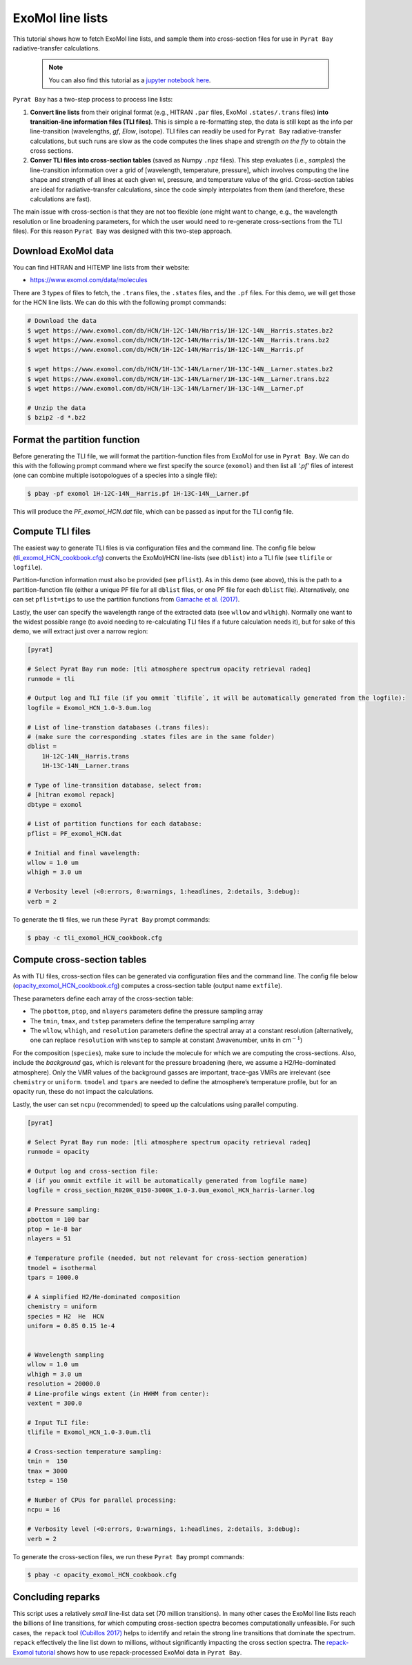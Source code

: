 .. _line_list_exomol:

ExoMol line lists
=================

This tutorial shows how to fetch ExoMol line lists, and sample them into
cross-section files for use in ``Pyrat Bay`` radiative-transfer
calculations.

   .. Note::
    You can also find this tutorial as a `jupyter notebook here
    <https://github.com/pcubillos/pyratbay/blob/master/docs/cookbooks/line_list_exomol.ipynb>`_.


``Pyrat Bay`` has a two-step process to process line lists:

1. **Convert line lists** from their original format (e.g., HITRAN
   ``.par`` files, ExoMol ``.states/.trans`` files) **into
   transition-line information files (TLI files)**. This is simple a
   re-formatting step, the data is still kept as the info per
   line-transition (wavelengths, *gf*, *Elow*, isotope). TLI files can
   readily be used for ``Pyrat Bay`` radiative-transfer calculations,
   but such runs are slow as the code computes the lines shape and
   strength *on the fly* to obtain the cross sections.

2. **Conver TLI files into cross-section tables** (saved as Numpy
   ``.npz`` files). This step evaluates (i.e., *samples*) the
   line-transition information over a grid of [wavelength, temperature,
   pressure], which involves computing the line shape and strength of
   all lines at each given wl, pressure, and temperature value of the
   grid. Cross-section tables are ideal for radiative-transfer
   calculations, since the code simply interpolates from them (and
   therefore, these calculations are fast).

The main issue with cross-section is that they are not too flexible (one
might want to change, e.g., the wavelength resolution or line broadening
parameters, for which the user would need to re-generate cross-sections
from the TLI files). For this reason ``Pyrat Bay`` was designed with
this two-step approach.

Download ExoMol data
--------------------

You can find HITRAN and HITEMP line lists from their website:

-  https://www.exomol.com/data/molecules

There are 3 types of files to fetch, the ``.trans`` files, the
``.states`` files, and the ``.pf`` files. For this demo, we will get
those for the HCN line lists. We can do this with the following prompt
commands:

.. code:: shell

   # Download the data
   $ wget https://www.exomol.com/db/HCN/1H-12C-14N/Harris/1H-12C-14N__Harris.states.bz2
   $ wget https://www.exomol.com/db/HCN/1H-12C-14N/Harris/1H-12C-14N__Harris.trans.bz2
   $ wget https://www.exomol.com/db/HCN/1H-12C-14N/Harris/1H-12C-14N__Harris.pf

   $ wget https://www.exomol.com/db/HCN/1H-13C-14N/Larner/1H-13C-14N__Larner.states.bz2
   $ wget https://www.exomol.com/db/HCN/1H-13C-14N/Larner/1H-13C-14N__Larner.trans.bz2
   $ wget https://www.exomol.com/db/HCN/1H-13C-14N/Larner/1H-13C-14N__Larner.pf

   # Unzip the data
   $ bzip2 -d *.bz2

Format the partition function
-----------------------------

Before generating the TLI file, we will format the partition-function
files from ExoMol for use in ``Pyrat Bay``. We can do this with the
following prompt command where we first specify the source (``exomol``)
and then list all *‘.pf’* files of interest (one can combine multiple
isotopologues of a species into a single file):

.. code:: shell

   $ pbay -pf exomol 1H-12C-14N__Harris.pf 1H-13C-14N__Larner.pf

This will produce the *PF_exomol_HCN.dat* file, which can be passed as
input for the TLI config file.

Compute TLI files
-----------------

The easiest way to generate TLI files is via configuration files and the
command line. The config file below
(`tli_exomol_HCN_cookbook.cfg <https://github.com/pcubillos/pyratbay/blob/master/docs/cookbooks/tli_exomol_HCN_cookbook.cfg>`__)
converts the ExoMol/HCN line-lists (see ``dblist``) into a TLI file (see
``tlifile`` or ``logfile``).

Partition-function information must also be provided (see ``pflist``).
As in this demo (see above), this is the path to a partition-function
file (either a unique PF file for all ``dblist`` files, or one PF file
for each ``dblist`` file). Alternatively, one can set ``pflist=tips`` to
use the partition functions from `Gamache et
al. (2017) <https://ui.adsabs.harvard.edu/abs/2017JQSRT.203...70G>`__.

Lastly, the user can specify the wavelength range of the extracted data
(see ``wllow`` and ``wlhigh``). Normally one want to the widest possible
range (to avoid needing to re-calculating TLI files if a future
calculation needs it), but for sake of this demo, we will extract just
over a narrow region:

.. code:: ini

   [pyrat]

   # Select Pyrat Bay run mode: [tli atmosphere spectrum opacity retrieval radeq]
   runmode = tli

   # Output log and TLI file (if you ommit `tlifile`, it will be automatically generated from the logfile):
   logfile = Exomol_HCN_1.0-3.0um.log

   # List of line-transtion databases (.trans files):
   # (make sure the corresponding .states files are in the same folder)
   dblist =
       1H-12C-14N__Harris.trans  
       1H-13C-14N__Larner.trans

   # Type of line-transition database, select from:
   # [hitran exomol repack]
   dbtype = exomol

   # List of partition functions for each database:
   pflist = PF_exomol_HCN.dat

   # Initial and final wavelength:
   wllow = 1.0 um
   wlhigh = 3.0 um

   # Verbosity level (<0:errors, 0:warnings, 1:headlines, 2:details, 3:debug):
   verb = 2

To generate the tli files, we run these ``Pyrat Bay`` prompt commands:

.. code:: shell

   $ pbay -c tli_exomol_HCN_cookbook.cfg

Compute cross-section tables
----------------------------

As with TLI files, cross-section files can be generated via
configuration files and the command line. The config file below
(`opacity_exomol_HCN_cookbook.cfg <https://github.com/pcubillos/pyratbay/blob/master/docs/cookbooks/opacity_exomol_HCN_cookbook.cfg>`__)
computes a cross-section table (output name ``extfile``).

These parameters define each array of the cross-section table:

-  The ``pbottom``, ``ptop``, and ``nlayers`` parameters define the
   pressure sampling array
-  The ``tmin``, ``tmax``, and ``tstep`` parameters define the
   temperature sampling array
-  The ``wllow``, ``wlhigh``, and ``resolution`` parameters define the
   spectral array at a constant resolution (alternatively, one can
   replace ``resolution`` with ``wnstep`` to sample at constant
   :math:`\Delta`\ wavenumber, units in cm\ :math:`^{-1}`)

For the composition (``species``), make sure to include the molecule for
which we are computing the cross-sections. Also, include the
*background* gas, which is relevant for the pressure broadening (here,
we assume a H2/He-dominated atmosphere). Only the VMR values of the
background gasses are important, trace-gas VMRs are irrelevant (see
``chemistry`` or ``uniform``. ``tmodel`` and ``tpars`` are needed to
define the atmosphere’s temperature profile, but for an opacity run,
these do not impact the calculations.

Lastly, the user can set ``ncpu`` (recommended) to speed up the
calculations using parallel computing.

.. code:: ini

   [pyrat]

   # Select Pyrat Bay run mode: [tli atmosphere spectrum opacity retrieval radeq]
   runmode = opacity

   # Output log and cross-section file:
   # (if you ommit extfile it will be automatically generated from logfile name)
   logfile = cross_section_R020K_0150-3000K_1.0-3.0um_exomol_HCN_harris-larner.log

   # Pressure sampling:
   pbottom = 100 bar
   ptop = 1e-8 bar
   nlayers = 51

   # Temperature profile (needed, but not relevant for cross-section generation)
   tmodel = isothermal
   tpars = 1000.0

   # A simplified H2/He-dominated composition
   chemistry = uniform
   species = H2  He  HCN
   uniform = 0.85 0.15 1e-4


   # Wavelength sampling
   wllow = 1.0 um
   wlhigh = 3.0 um
   resolution = 20000.0
   # Line-profile wings extent (in HWHM from center):
   vextent = 300.0

   # Input TLI file:
   tlifile = Exomol_HCN_1.0-3.0um.tli

   # Cross-section temperature sampling:
   tmin =  150
   tmax = 3000
   tstep = 150

   # Number of CPUs for parallel processing:
   ncpu = 16

   # Verbosity level (<0:errors, 0:warnings, 1:headlines, 2:details, 3:debug):
   verb = 2

To generate the cross-section files, we run these ``Pyrat Bay`` prompt
commands:

.. code:: shell

   $ pbay -c opacity_exomol_HCN_cookbook.cfg

Concluding reparks
------------------

This script uses a relatively *small* line-list data set (70 million
transitions). In many other cases the ExoMol line lists reach the
billions of line transitions, for which computing cross-section spectra
becomes computationally unfeasible. For such cases, the ``repack`` tool
`(Cubillos
2017) <https://ui.adsabs.harvard.edu/abs/2017ApJ...850...32C>`__ helps
to identify and retain the strong line transitions that dominate the
spectrum. ``repack`` effectively the line list down to millions, without
significantly impacting the cross section spectra. The `repack-Exomol
tutorial <https://pyratbay.readthedocs.io/en/latest/cookbooks/line_list_exomol.html#line-list-exomol>`__
shows how to use repack-processed ExoMol data in ``Pyrat Bay``.

